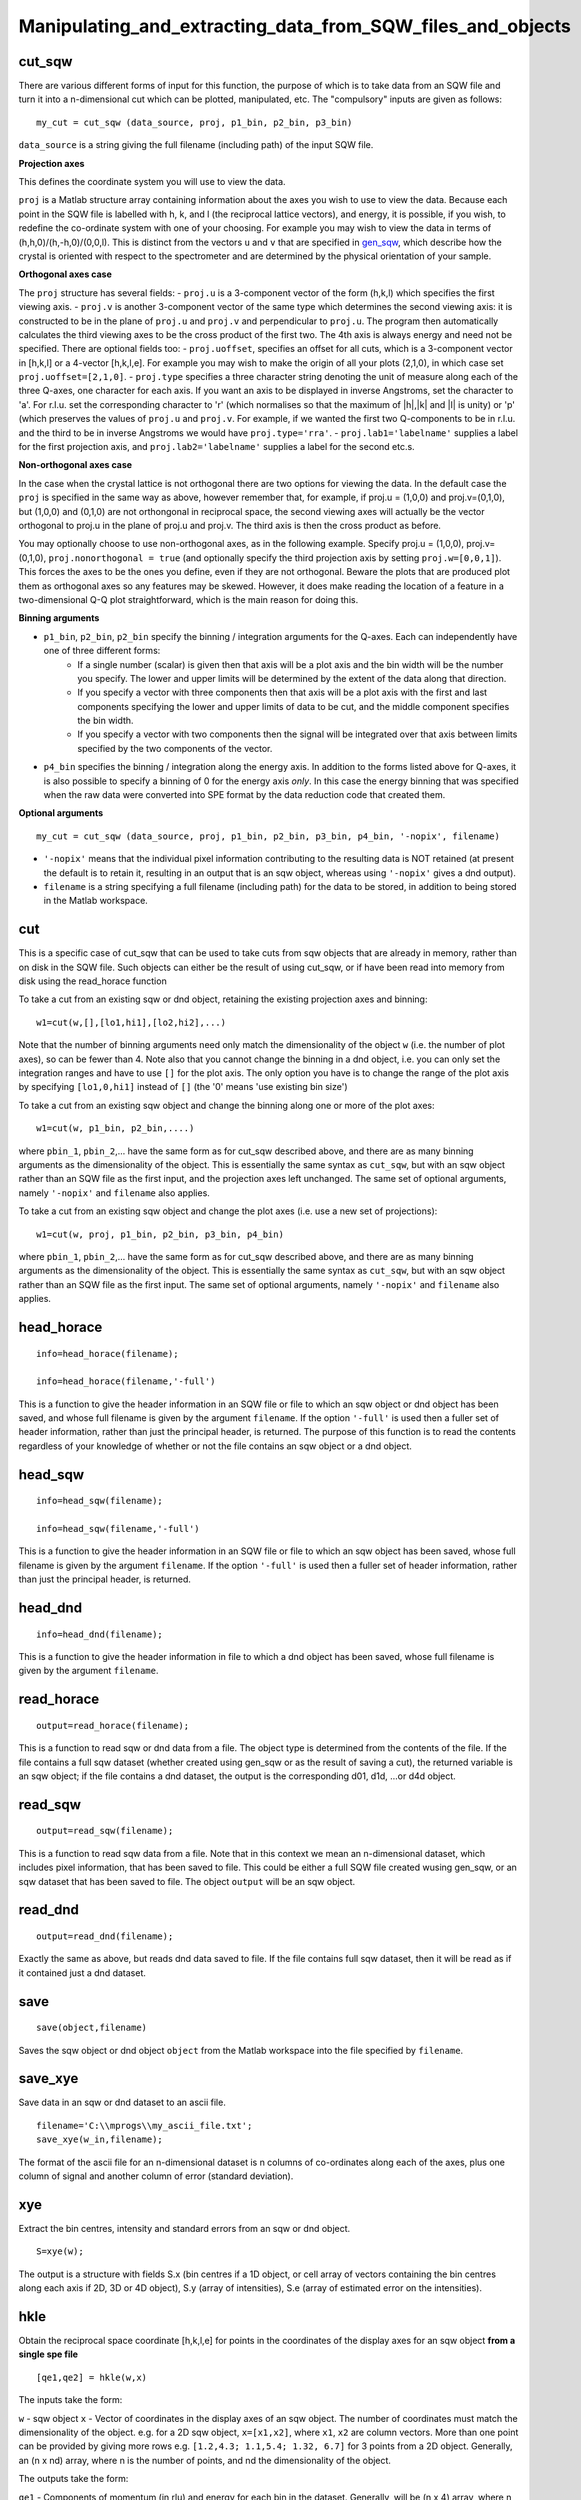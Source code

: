 ###########################################################
Manipulating_and_extracting_data_from_SQW_files_and_objects
###########################################################


cut_sqw
=======



There are various different forms of input for this function, the purpose of which is to take data from an SQW file and turn it into a n-dimensional cut which can be plotted, manipulated, etc. The "compulsory" inputs are given as follows:




::


   
   my_cut = cut_sqw (data_source, proj, p1_bin, p2_bin, p3_bin)
   



\ ``data_source`` is a string giving the full filename (including path) of the input SQW file.

\ **Projection axes**

This defines the coordinate system you will use to view the data.

\ ``proj`` is a Matlab structure array containing information about the axes you wish to use to view the data. Because each point in the SQW file is labelled with h, k, and l (the reciprocal lattice vectors), and energy, it is possible, if you wish, to redefine the co-ordinate system with one of your choosing. For example you may wish to view the data in terms of (h,h,0)/(h,-h,0)/(0,0,l). This is distinct from the vectors ``u`` and ``v`` that are specified in `gen_sqw <List_of_functions#gen_sqw>`__, which describe how the crystal is oriented with respect to the spectrometer and are determined by the physical orientation of your sample.

\ **Orthogonal axes case**

The ``proj`` structure has several fields:
- ``proj.u`` is a 3-component vector of the form (h,k,l) which specifies the first viewing axis.
- ``proj.v`` is another 3-component vector of the same type which determines the second viewing axis: it is constructed to be in the plane of ``proj.u`` and ``proj.v`` and perpendicular to ``proj.u``.
The program then automatically calculates the third viewing axes to be the cross product of the first two. The 4th axis is always energy and need not be specified. 
There are optional fields too:
- ``proj.uoffset``, specifies an offset for all cuts, which is a 3-component vector in [h,k,l] or a 4-vector [h,k,l,e]. For example you may wish to make the origin of all your plots (2,1,0), in which case set ``proj.uoffset=[2,1,0]``.
- ``proj.type`` specifies a three character string denoting the unit of measure along each of the three Q-axes, one character for each axis. If you want an axis to be displayed in inverse Angstroms, set the character to 'a'. For r.l.u. set the corresponding character to 'r' (which normalises so that the maximum of \|h|,|k\| and \|l\| is unity) or 'p' (which preserves the values of ``proj.u`` and ``proj.v``. For example, if we wanted the first two Q-components to be in r.l.u. and the third to be in inverse Angstroms we would have ``proj.type='rra'``.
- ``proj.lab1='labelname'`` supplies a label for the first projection axis, and ``proj.lab2='labelname'`` supplies a label for the second etc.s.

\ **Non-orthogonal axes case**

In the case when the crystal lattice is not orthogonal there are two options for viewing the data. In the default case the ``proj`` is specified in the same way as above, however remember that, for example, if proj.u = (1,0,0) and proj.v=(0,1,0), but (1,0,0) and (0,1,0) are not orthongonal in reciprocal space, the second viewing axes will actually be the vector orthogonal to proj.u in the plane of proj.u and proj.v. The third axis is then the cross product as before.

You may optionally choose to use non-orthogonal axes, as in the following example. Specify proj.u = (1,0,0), proj.v=(0,1,0), ``proj.nonorthogonal = true`` (and optionally specify the third projection axis by setting ``proj.w=[0,0,1]``). This forces the axes to be the ones you define, even if they are not orthogonal. Beware the plots that are produced plot them as orthogonal axes so any features may be skewed. However, it does make reading the location of a feature in a two-dimensional Q-Q plot straightforward, which is the main reason for doing this.

\ **Binning arguments**

- ``p1_bin``, ``p2_bin``, ``p2_bin`` specify the binning / integration arguments for the Q-axes. Each can independently have one of three different forms:
   - If a single number (scalar) is given then that axis will be a plot axis and the bin width will be the number you specify. The lower and upper limits will be determined by the extent of the data along that direction.
   - If you specify a vector with three components then that axis will be a plot axis with the first and last components specifying the lower and upper limits of data to be cut, and the middle component specifies the bin width.
   - If you specify a vector with two components then the signal will be integrated over that axis between limits specified by the two components of the vector.

- ``p4_bin`` specifies the binning / integration along the energy axis. In addition to the forms listed above for Q-axes, it is also possible to specify a binning of 0 for the energy axis *only*. In this case the energy binning that was specified when the raw data were converted into SPE format by the data reduction code that created them.

\ **Optional arguments**




::


   
   my_cut = cut_sqw (data_source, proj, p1_bin, p2_bin, p3_bin, p4_bin, '-nopix', filename)
   



- ``'-nopix'`` means that the individual pixel information contributing to the resulting data is NOT retained (at present the default is to retain it, resulting in an output that is an sqw object, whereas using ``'-nopix'`` gives a dnd output).
- ``filename`` is a string specifying a full filename (including path) for the data to be stored, in addition to being stored in the Matlab workspace. 

cut
===



This is a specific case of cut_sqw that can be used to take cuts from sqw objects that are already in memory, rather than on disk in the SQW file. Such objects can either be the result of using cut_sqw, or if have been read into memory from disk using the read_horace function

To take a cut from an existing sqw or dnd object, retaining the existing projection axes and binning:




::


   
   w1=cut(w,[],[lo1,hi1],[lo2,hi2],...)
   



Note that the number of binning arguments need only match the dimensionality of the object ``w`` (i.e. the number of plot axes), so can be fewer than 4. Note also that you cannot change the binning in a dnd object, i.e. you can only set the integration ranges and have to use ``[]`` for the plot axis. The only option you have is to change the range of the plot axis by specifying ``[lo1,0,hi1]`` instead of ``[]`` (the '0' means 'use existing bin size')

To take a cut from an existing sqw object and change the binning along one or more of the plot axes:




::


   
   w1=cut(w, p1_bin, p2_bin,....)
   


where ``pbin_1``, ``pbin_2``,... have the same form as for cut_sqw described above, and there are as many binning arguments as the dimensionality of the object. This is essentially the same syntax as ``cut_sqw``, but with an sqw object rather than an SQW file as the first input, and the projection axes left unchanged. The same set of optional arguments, namely ``'-nopix'`` and ``filename`` also applies.

To take a cut from an existing sqw object and change the plot axes (i.e. use a new set of projections):




::


   
   w1=cut(w, proj, p1_bin, p2_bin, p3_bin, p4_bin)
   



where ``pbin_1``, ``pbin_2``,... have the same form as for cut_sqw described above, and there are as many binning arguments as the dimensionality of the object. This is essentially the same syntax as ``cut_sqw``, but with an sqw object rather than an SQW file as the first input. The same set of optional arguments, namely ``'-nopix'`` and ``filename`` also applies.

head_horace
===========






::


   
   info=head_horace(filename);
   
   info=head_horace(filename,'-full')
   



This is a function to give the header information in an SQW file or file to which an sqw object or dnd object has been saved, and whose full filename is given by the argument ``filename``. If the option ``'-full'`` is used then a fuller set of header information, rather than just the principal header, is returned. The purpose of this function is to read the contents regardless of your knowledge of whether or not the file contains an sqw object or a dnd object.

head_sqw
========






::


   
   info=head_sqw(filename);
   
   info=head_sqw(filename,'-full')
   



This is a function to give the header information in an SQW file or file to which an sqw object has been saved, whose full filename is given by the argument ``filename``. If the option ``'-full'`` is used then a fuller set of header information, rather than just the principal header, is returned.

head_dnd
========






::


   
   info=head_dnd(filename);
   



This is a function to give the header information in file to which a dnd object has been saved, whose full filename is given by the argument ``filename``.

read_horace
===========






::


   
   output=read_horace(filename);
   



This is a function to read sqw or dnd data from a file. The object type is determined from the contents of the file. If the file contains a full sqw dataset (whether created using gen_sqw or as the result of saving a cut), the returned variable is an sqw object; if the file contains a dnd dataset, the output is the corresponding d01, d1d, ...or d4d object.

read_sqw
========






::


   
   output=read_sqw(filename);
   



This is a function to read sqw data from a file. Note that in this context we mean an n-dimensional dataset, which includes pixel information, that has been saved to file. This could be either a full SQW file created wusing gen_sqw, or an sqw dataset that has been saved to file. The object ``output`` will be an sqw object.

read_dnd
========






::


   
   output=read_dnd(filename);
   



Exactly the same as above, but reads dnd data saved to file. If the file contains full sqw dataset, then it will be read as if it contained just a dnd dataset.

save
====






::


   
   save(object,filename)
   



Saves the sqw object or dnd object ``object`` from the Matlab workspace into the file specified by ``filename``.

save_xye
========



Save data in an sqw or dnd dataset to an ascii file.




::


   
   filename='C:\\mprogs\\my_ascii_file.txt';
   save_xye(w_in,filename);
   



The format of the ascii file for an n-dimensional dataset is n columns of co-ordinates along each of the axes, plus one column of signal and another column of error (standard deviation).

xye
===



Extract the bin centres, intensity and standard errors from an sqw or dnd object.




::


   
   S=xye(w);
   



The output is a structure with fields S.x (bin centres if a 1D object, or cell array of vectors containing the bin centres along each axis if 2D, 3D or 4D object), S.y (array of intensities), S.e (array of estimated error on the intensities).

hkle
====



Obtain the reciprocal space coordinate [h,k,l,e] for points in the coordinates of the display axes for an sqw object **from a single spe file**




::


    
    [qe1,qe2] = hkle(w,x)
    


 
The inputs take the form:

\ ``w`` - sqw object
\ ``x`` - Vector of coordinates in the display axes of an sqw object. The number of coordinates must match the dimensionality of the object. e.g. for a 2D sqw object, ``x=[x1,x2]``, where ``x1``, ``x2`` are column vectors. More than one point can be provided by giving more rows e.g. ``[1.2,4.3; 1.1,5.4; 1.32, 6.7]`` for 3 points from a 2D object. Generally, an (n x nd) array, where n is the number of points, and nd the dimensionality of the object.
 
The outputs take the form:


\ ``qe1`` - Components of momentum (in rlu) and energy for each bin in the dataset. Generally, will be (n x 4) array, where n is the number of points
 
\ ``qe2`` - For the second root 

